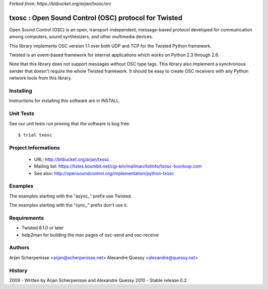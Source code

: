 *Forked from: https://bitbucket.org/arjan/txosc/src*

.. code::
    _
   | |___  _____  ___  ___
   | __\ \/ / _ \/ __|/ __|
   | |_ >  < (_) \__ \ (__
    \__/_/\_\___/|___/\___|


=====================================================
txosc : Open Sound Control (OSC) protocol for Twisted
=====================================================

Open Sound Control (OSC) is an open, transport-independent,
message-based protocol developed for communication among computers,
sound synthesizers, and other multimedia devices.

This library implements OSC version 1.1 over both UDP and TCP for
the Twisted Python framework.

Twisted is an event-based framework for internet applications
which works on Python 2.3 through 2.6.

Note that this library does not support messages without OSC type tags.
This library also implement a synchronous sender that doesn't require the
whole Twisted framework. It should be easy to create OSC receivers with any
Python network tools from this library.


Installing
----------

Instructions for installing this software are in INSTALL.


Unit Tests
----------

See our unit tests run proving that the software is bug free::

   $ trial txosc


Project Informations
--------------------

 * URL: http://bitbucket.org/arjan/txosc

 * Mailing list: https://listes.koumbit.net/cgi-bin/mailman/listinfo/txosc-toonloop.com

 * See also: http://opensoundcontrol.org/implementation/python-txosc


Examples
--------

The examples starting with the "async_" prefix use Twisted.

The examples starting with the "sync_" prefix don't use it.


Requirements
------------

* Twisted 8.1.0 or later

* help2man for building the man pages of osc-send and osc-receive


Authors
-------

Arjan Scherpenisse <arjan@scherpenisse.net>
Alexandre Quessy <alexandre@quessy.net>


History
-------

2009 - Written by Arjan Scherpenisse and Alexandre Quessy
2010 - Stable release 0.2

